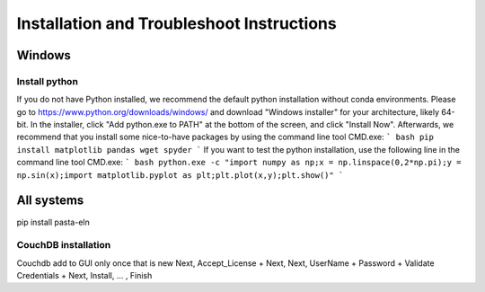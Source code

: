 .. _install:

Installation and Troubleshoot Instructions
******************************************

Windows
=======

Install python
--------------

If you do not have Python installed, we recommend the default python installation without conda environments. Please go to
https://www.python.org/downloads/windows/
and download "Windows installer" for your architecture, likely 64-bit. In the installer, click "Add python.exe to PATH" at the bottom of the screen, and click "Install Now".
Afterwards, we recommend that you install some nice-to-have packages by using the command line tool CMD.exe:
``` bash
pip install matplotlib pandas wget spyder
```
If you want to test the python installation, use the following line in the command line tool CMD.exe:
``` bash
python.exe -c "import numpy as np;x = np.linspace(0,2*np.pi);y = np.sin(x);import matplotlib.pyplot as plt;plt.plot(x,y);plt.show()"
```

All systems
===========

pip install pasta-eln


CouchDB installation
--------------------

Couchdb add to GUI only once that is new
Next, Accept_License + Next, Next, UserName + Password + Validate Credentials + Next, Install, ... , Finish



